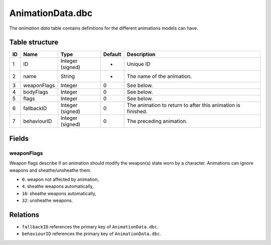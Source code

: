 .. _file-formats-dbc-animationdata:

=================
AnimationData.dbc
=================

The *animation data* table contains definitions for the different
animations models can have.

Table structure
---------------

+------+---------------+--------------------+-----------+----------------------------------------------------------------+
| ID   | Name          | Type               | Default   | Description                                                    |
+======+===============+====================+===========+================================================================+
| 1    | ID            | Integer (signed)   | -         | Unique ID                                                      |
+------+---------------+--------------------+-----------+----------------------------------------------------------------+
| 2    | name          | String             | -         | The name of the animation.                                     |
+------+---------------+--------------------+-----------+----------------------------------------------------------------+
| 3    | weaponFlags   | Integer            | 0         | See below.                                                     |
+------+---------------+--------------------+-----------+----------------------------------------------------------------+
| 4    | bodyFlags     | Integer            | 0         | See below.                                                     |
+------+---------------+--------------------+-----------+----------------------------------------------------------------+
| 5    | flags         | Integer            | 0         | See below.                                                     |
+------+---------------+--------------------+-----------+----------------------------------------------------------------+
| 6    | fallbackID    | Integer (signed)   | 0         | The animation to return to after this animation is finished.   |
+------+---------------+--------------------+-----------+----------------------------------------------------------------+
| 7    | behaviourID   | Integer (signed)   | 0         | The preceding animation.                                       |
+------+---------------+--------------------+-----------+----------------------------------------------------------------+

Fields
------

weaponFlags
~~~~~~~~~~~

Weapon flags describe if an animation should modify the weapon(s) state
worn by a character. Animations can ignore weapons and sheathe/unsheathe
them.

-  ``0``: weapon not affected by animation,
-  ``4``: sheathe weapons automatically,
-  ``16``: sheathe weapons automatically,
-  ``32``: unsheathe weapons.

Relations
---------

-  ``fallbackID`` references the primary key of ``AnimationData.dbc``.
-  ``behaviourID`` references the primary key of ``AnimationData.dbc``.
